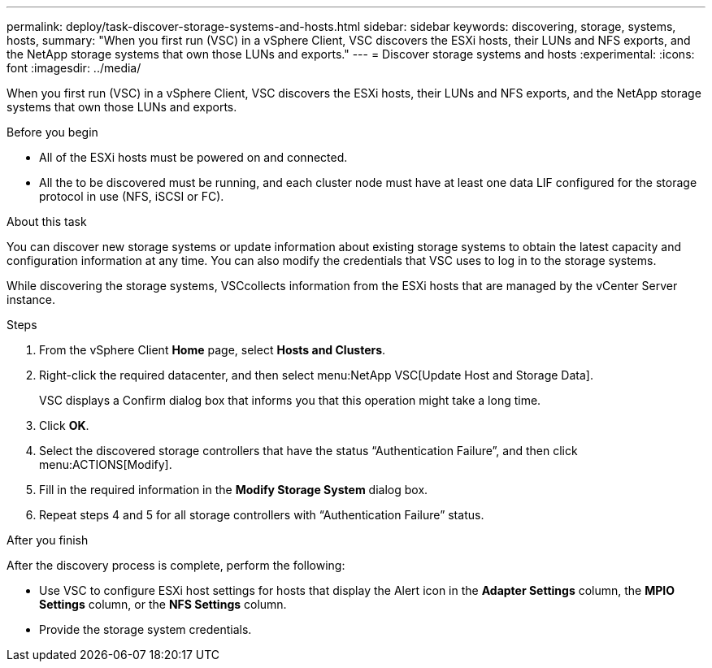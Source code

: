 ---
permalink: deploy/task-discover-storage-systems-and-hosts.html
sidebar: sidebar
keywords: discovering, storage, systems, hosts,
summary: "When you first run (VSC) in a vSphere Client, VSC discovers the ESXi hosts, their LUNs and NFS exports, and the NetApp storage systems that own those LUNs and exports."
---
= Discover storage systems and hosts
:experimental:
:icons: font
:imagesdir: ../media/

[.lead]
When you first run (VSC) in a vSphere Client, VSC discovers the ESXi hosts, their LUNs and NFS exports, and the NetApp storage systems that own those LUNs and exports.

.Before you begin

* All of the ESXi hosts must be powered on and connected.
* All the to be discovered must be running, and each cluster node must have at least one data LIF configured for the storage protocol in use (NFS, iSCSI or FC).

.About this task

You can discover new storage systems or update information about existing storage systems to obtain the latest capacity and configuration information at any time. You can also modify the credentials that VSC uses to log in to the storage systems.

While discovering the storage systems, VSCcollects information from the ESXi hosts that are managed by the vCenter Server instance.

.Steps

. From the vSphere Client *Home* page, select *Hosts and Clusters*.
. Right-click the required datacenter, and then select menu:NetApp VSC[Update Host and Storage Data].
+
VSC displays a Confirm dialog box that informs you that this operation might take a long time.

. Click *OK*.
. Select the discovered storage controllers that have the status "`Authentication Failure`", and then click menu:ACTIONS[Modify].
. Fill in the required information in the *Modify Storage System* dialog box.
. Repeat steps 4 and 5 for all storage controllers with "`Authentication Failure`" status.

.After you finish

After the discovery process is complete, perform the following:

* Use VSC to configure ESXi host settings for hosts that display the Alert icon in the *Adapter Settings* column, the *MPIO Settings* column, or the *NFS Settings* column.
* Provide the storage system credentials.
